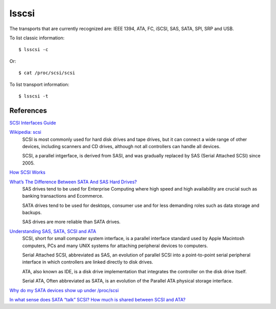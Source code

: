 lsscsi
======

The transports that are currently recognized are: IEEE 1394, ATA, FC, iSCSI,
SAS, SATA, SPI, SRP and USB.


To list classic information: ::

    $ lsscsi -c

Or: ::

    $ cat /proc/scsi/scsi

To list transport information: ::

    $ lsscsi -t

References
----------

`SCSI Interfaces Guide
<https://www.kernel.org/doc/html/v4.17/driver-api/scsi.html>`_

`Wikipedia: scsi <https://en.wikipedia.org/wiki/SCSI>`_
    SCSI is most commonly used for hard disk drives and tape drives, but it can
    connect a wide range of other devices, including scanners and CD drives,
    although not all controllers can handle all devices.

    SCSI, a parallel intgerface, is derived from SASI, and was gradually
    replaced by SAS (Serial Attached SCSI) since 2005.
    
`How SCSI Works <https://computer.howstuffworks.com/scsi.htm>`_

`What’s The Difference Between SATA And SAS Hard Drives?  <https://www.pickaweb.co.uk/kb/difference-between-sata-sas-hard-drives/>`_
    SAS drives tend to be used for Enterprise Computing where high speed and
    high availability are crucial such as banking transactions and Ecommerce.

    SATA drives tend to be used for desktops, consumer use and for less
    demanding roles such as data storage and backups.

    SAS drives are more reliable than SATA drives. 

`Understanding SAS, SATA, SCSI and ATA <https://www.webopedia.com/DidYouKnow/Computer_Science/sas_sata.asp>`_
    SCSI, short for small computer system interface, is a parallel interface
    standard used by Apple Macintosh computers, PCs and many UNIX systems for
    attaching peripheral devices to computers.

    Serial Attached SCSI, abbreviated as SAS, an evolution of parallel SCSI
    into a point-to-point serial peripheral interface in which controllers are
    linked directly to disk drives.

    ATA, also known as IDE, is a disk drive implementation that integrates the
    controller on the disk drive itself. 

    Serial ATA, Often abbreviated as SATA, is an evolution of the Parallel ATA
    physical storage interface. 

`Why do my SATA devices show up under /proc/scsi
<https://unix.stackexchange.com/questions/3901/why-do-my-sata-devices-show-up-under-proc-scsi-scsi>`_

`In what sense does SATA “talk” SCSI? How much is shared between SCSI and ATA?
<https://unix.stackexchange.com/questions/144561/in-what-sense-does-sata-talk-scsi-how-much-is-shared-between-scsi-and-ata>`_
